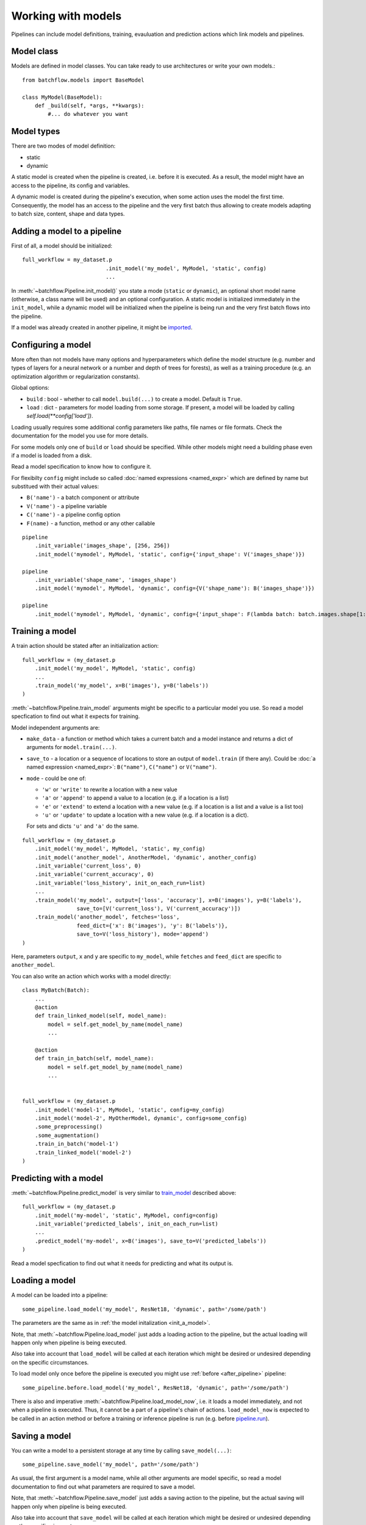 ===================
Working with models
===================

Pipelines can include model definitions, training, evauluation and prediction actions which link models and pipelines.


Model class
===========

Models are defined in model classes. You can take ready to use architectures or write your own models.::

   from batchflow.models import BaseModel

   class MyModel(BaseModel):
       def _build(self, *args, **kwargs):
           #... do whatever you want


Model types
===========

There are two modes of model definition:

* static
* dynamic

A static model is created when the pipeline is created, i.e. before it is executed.
As a result, the model might have an access to the pipeline, its config and variables.

A dynamic model is created during the pipeline's execution, when some action uses the model the first time.
Consequently, the model has an access to the pipeline and the very first batch thus allowing to create models adapting
to batch size, content, shape and data types.


.. _init_a_model:

Adding a model to a pipeline
============================

First of all, a model should be initialized::

   full_workflow = my_dataset.p
                             .init_model('my_model', MyModel, 'static', config)
                             ...

In :meth:`~batchflow.Pipeline.init_model()` you state a mode (``static`` or ``dynamic``), an optional short model name (otherwise, a class name will be used) and an optional configuration.
A static model is initialized immediately in the ``init_model``, while a dynamic model will be initialized when the pipeline is being run and the very first batch flows into the pipeline.

If a model was already created in another pipeline, it might be `imported <#importing-models>`_.


Configuring a model
===================

More often than not models have many options and hyperparameters which define the model structure
(e.g. number and types of layers for a neural network or a number and depth of trees for forests),
as well as a training procedure (e.g. an optimization algorithm or regularization constants).

Global options:

* ``build`` : bool - whether to call ``model.build(...)`` to create a model. Default is ``True``.
* ``load`` : dict - parameters for model loading from some storage. If present, a model will be loaded by calling `self.load(**config['load'])`.

Loading usually requires some additional config parameters like paths, file names or file formats. Check the documentation for the model you use for more details.

For some models only one of ``build`` or ``load`` should be specified. While other models might need a building phase even if a model is loaded from a disk.

Read a model specification to know how to configure it.

For flexibilty ``config`` might include so called :doc:`named expressions <named_expr>` which are defined by name but substitued with their actual values:

* ``B('name')`` - a batch component or attribute
* ``V('name')`` - a pipeline variable
* ``C('name')`` - a pipeline config option
* ``F(name)`` - a function, method or any other callable

::

   pipeline
       .init_variable('images_shape', [256, 256])
       .init_model('mymodel', MyModel, 'static', config={'input_shape': V('images_shape')})

   pipeline
       .init_variable('shape_name', 'images_shape')
       .init_model('mymodel', MyModel, 'dynamic', config={V('shape_name'): B('images_shape')})

   pipeline
       .init_model('mymodel', MyModel, 'dynamic', config={'input_shape': F(lambda batch: batch.images.shape[1:])})


Training a model
================

A train action should be stated after an initialization action::

   full_workflow = (my_dataset.p
       .init_model('my_model', MyModel, 'static', config)
       ...
       .train_model('my_model', x=B('images'), y=B('labels'))
   )

:meth:`~batchflow.Pipeline.train_model` arguments might be specific to a particular model you use. So read a model specfication to find out what it expects for training.

Model independent arguments are:

* ``make_data`` - a function or method which takes a current batch and a model instance and returns a dict of arguments for ``model.train(...)``.
* ``save_to`` - a location or a sequence of locations to store an output of ``model.train`` (if there any).
  Could be :doc:`a named expression <named_expr>`: ``B("name")``, ``C("name")`` or ``V("name")``.
* ``mode`` - could be one of:

  * ``'w'`` or ``'write'`` to rewrite a location with a new value
  * ``'a'`` or ``'append'`` to append a value to a location (e.g. if a location is a list)
  * ``'e'`` or ``'extend'`` to extend a location with a new value (e.g. if a location is a list and a value is a list too)
  * ``'u'`` or ``'update'`` to update a location with a new value (e.g. if a location is a dict).

  For sets and dicts ``'u'`` and ``'a'`` do the same.

::

   full_workflow = (my_dataset.p
       .init_model('my_model', MyModel, 'static', my_config)
       .init_model('another_model', AnotherModel, 'dynamic', another_config)
       .init_variable('current_loss', 0)
       .init_variable('current_accuracy', 0)
       .init_variable('loss_history', init_on_each_run=list)
       ...
       .train_model('my_model', output=['loss', 'accuracy'], x=B('images'), y=B('labels'),
                    save_to=[V('current_loss'), V('current_accuracy')])
       .train_model('another_model', fetches='loss',
                    feed_dict={'x': B('images'), 'y': B('labels')},
                    save_to=V('loss_history'), mode='append')
   )

Here, parameters ``output``, ``x`` and ``y`` are specific to ``my_model``, while ``fetches`` and ``feed_dict`` are specific to ``another_model``.

You can also write an action which works with a model directly::

   class MyBatch(Batch):
       ...
       @action
       def train_linked_model(self, model_name):
           model = self.get_model_by_name(model_name)
           ...

       @action
       def train_in_batch(self, model_name):
           model = self.get_model_by_name(model_name)
           ...


   full_workflow = (my_dataset.p
       .init_model('model-1', MyModel, 'static', config=my_config)
       .init_model('model-2', MyOtherModel, dynamic', config=some_config)
       .some_preprocessing()
       .some_augmentation()
       .train_in_batch('model-1')
       .train_linked_model('model-2')
   )


Predicting with a model
=======================

:meth:`~batchflow.Pipeline.predict_model` is very similar to `train_model <#training-a-model>`_ described above::

   full_workflow = (my_dataset.p
       .init_model('my-model', 'static', MyModel, config=config)
       .init_variable('predicted_labels', init_on_each_run=list)
       ...
       .predict_model('my-model', x=B('images'), save_to=V('predicted_labels'))
   )

Read a model specfication to find out what it needs for predicting and what its output is.


.. _loading_a_model:

Loading a model
===============

A model can be loaded into a pipeline::

   some_pipeline.load_model('my_model', ResNet18, 'dynamic', path='/some/path')

The parameters are the same as in :ref:`the model initalization <init_a_model>`.

Note, that :meth:`~batchflow.Pipeline.load_model` just adds a loading action to the pipeline, but the actual loading
will happen only when pipeline is being executed.

Also take into account that ``load_model`` will be called at each iteration which might be desired or undesired depending
on the specific circumstances.

To load model only once before the pipeline is executed you might use :ref:`before <after_pipeline>` pipeline::

    some_pipeline.before.load_model('my_model', ResNet18, 'dynamic', path='/some/path')

There is also and imperative :meth:`~batchflow.Pipeline.load_model_now`, i.e. it loads a model immediately, and not when a pipeline is executed.
Thus, it cannot be a part of a pipeline's chain of actions. ``load_model_now`` is expected to be called in an action method or before a training
or inference pipeline is run (e.g. before `pipeline.run <pipeline#running-pipelines>`_).


.. _saving_a_model:

Saving a model
==============

You can write a model to a persistent storage at any time by calling ``save_model(...)``::

   some_pipeline.save_model('my_model', path='/some/path')

As usual, the first argument is a model name, while all other arguments are model specific, so read a model documentation
to find out what parameters are required to save a model.

Note, that :meth:`~batchflow.Pipeline.save_model` just adds a saving action to the pipeline, but the actual saving
will happen only when pipeline is being executed.

Also take into account that ``save_model`` will be called at each iteration which might be desired or undesired depending
on the specific circumstances.

To save model only once after the pipeline you might use :ref:`after <after_pipeline>` pipeline::

    some_pipeline.after.save_model('my_model', path='/some/path')

There is also and imperative :meth:`~batchflow.Pipeline.save_model_now`, i.e. it saves a model immediately, and not when a pipeline is executed.
Thus, it cannot be a part of a pipeline's chain of actions. ``save_model_now`` is expected to be called in an action method or after a training pipeline has finished
(e.g. after `pipeline.run <pipeline#running-pipelines>`_).


Models and template pipelines
=============================

A template pipeline is not linked to any dataset and thus it will never run. It might be used as a building block for more complex pipelines.::

   template_pipeline = (Pipeline()
       .init_model('m1', MyModel, 'static')
       .init_model('m2', MyModel2, 'dynamic')
       .prepocess()
       .normalize()
       .train_model('m1', ...)
       .train_model('m2', ...)
   )

Linking a pipeline to a dataset creates a new pipeline that can be run.::

   mnist_pipeline = (template_pipeline << mnist_dataset).run(BATCH_SIZE, n_epochs=10)
   cifar_pipeline = (template_pipeline << cifar_dataset).run(BATCH_SIZE, n_epochs=10)

Take into account, that a static model is created only once in the template_pipeline.
But it will be used in each child pipeline with different datasets (which might be a good or bad thing).

Whilst, a separate instance of a dynamic model will be created in each child pipeline.


Importing models
================

Models exist within pipelines. This is very convenient if a single pipeline includes everything: preprocessing,
model training, model evaluation, model saving and so on. However, sometimes you might want to share a model between
pipelines. For instance, when you train a model in one pipeline and later use it in an inference pipeline.

This can be easily achieved with a model import.::

   train_pipeline = (images_dataset.p
       .init_model('model', Resnet50, 'dynamic')
       .load(...)
       .random_rotate(angle=(-30, 30))
       .train_model('model')
       .run(BATCH_SIZE, shuffle=True, n_epochs=10)
   )

   inference_pipeline_template = (Pipeline()
       .resize(shape=(256, 256))
       .normalize()
       .import_model('model', train_pipeline)
       .predict_model('model')
   )
   ...

   infer = (inference_pipeline_template << some_dataset).run(INFER_BATCH_SIZE, shuffle=False)

When ``inference_pipeline_template`` is run, the model ``model`` from ``train_pipeline`` will be imported.
If you still have questions about import_model, search the answer in :meth:`~.Pipeline.import_model`.


Parallel training
=================

If you :doc:`prefetch <prefetch>` with actions based on non-thread-safe models, you might encounter that your model
hardly learns anything. The reason is that model variables might not update concurrently. To solve this problem a lock
can be added to an action to allow for only one concurrent execution::

   class MyBatch(Batch):
       ...
       @action(use_lock="some_model_lock")
       def train_it(self, model_name):
           model = self.get_model_by_name(model_name)
           model.train(input_images=self.images, input_labels=self.labels)
           return self

However, as far as ``TensorFlow`` is concerned, its optimizers have a parameter `use_locking <https://www.tensorflow.org/api_docs/python/tf/train/Optimizer#__init__>`_
which allows for concurrent updates when set to ``True``.


Ready to use models
===================
See documentation for :doc:`Tensorflow <tf_models>` and :doc:`Torch models <torch_models>` and
the list of :doc:`implemented architectures <model_zoo>`.


Model metrics
=============
Module :doc:`models.metrics <../api/batchflow.models.metrics>` comes in handy to evaluate model performance.
It contains many useful metrics (sensitivity, specificity, accuracy, false discovery rate and many others)
for different scenarios (2-class and multiclass classification, pixel-wise and instance-wise semantic segmentation).

Models can be evaluated in a one-shot manner when you pass `targets` and `predictions`::

    metrics = ClassificationMetrics(targets, predictions, num_classes=10, fmt='labels')
    metrics.evaluate(['sensitivity', 'specificity'], multiclass='macro')

Or in a pipeline::

    pipeline = (test_dataset.p
        .init_variables(['metrics', 'inferred_masks'])
        .import_model('unet', train_pipeline)
        .predict_model('unet', fetches='predictions', feed_dict={'x': B('images')},
                       save_to=V('inferred_masks'))
        .gather_metrics(SegmentationMetricsByPixels, targets=B('masks'), predictions=V('inferred_masks'),
                        fmt='proba', save_to=V('metrics'), mode='u')
        .run(BATCH_SIZE)
    )

    metrics = pipeline.get_variable('metrics')
    print(metrics.evaluate(['sensitivity', 'specificity']))

For more information about metrics see :doc:`metrics API <../api/batchflow.models.metrics>` and :meth:`~.Pipeline.gather_metrics`.
